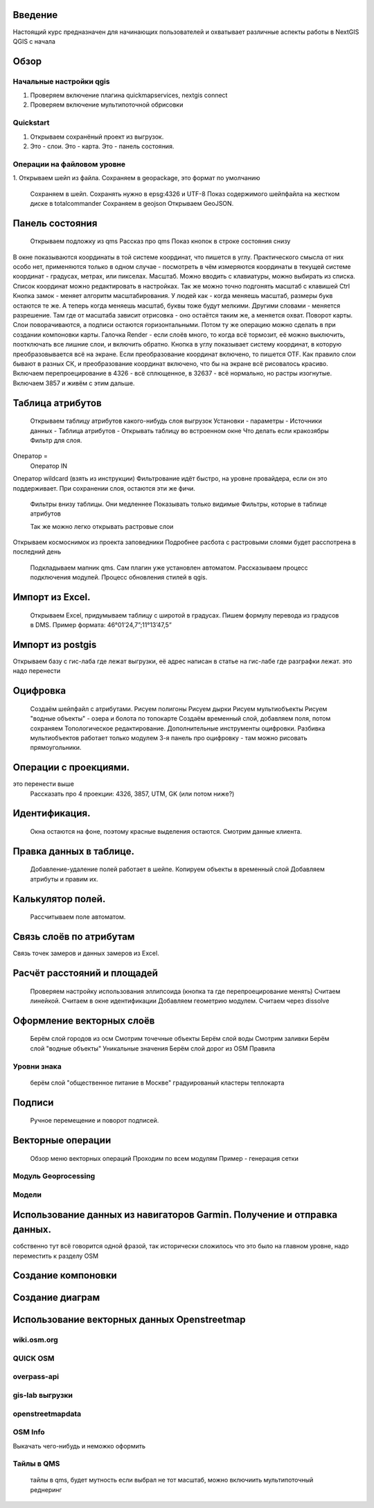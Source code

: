 .. sectionauthor:: Артём Светлов <artem.svetlov@nextgis.ru>

.. _ngcourse_qgis_intro:

Введение
========

Настоящий курс предназначен для начинающих пользователей и охватывает различные
аспекты работы в NextGIS QGIS с начала

Обзор
================================

Начальные настройки qgis
------------------------------------------
1. Проверяем включение плагина quickmapservices, nextgis connect
2. Проверяем включение мультипоточной обрисовки

Quickstart
---------------------
1. Открываем сохранёный проект из выгрузок.
2. Это - слои. Это - карта. Это - панель состояния.

Операции на файловом уровне
------------------------------------------

1. Открываем шейп из файла.
Сохраняем в gеоpackage, это формат по умолчанию
    Сохраняем в шейп. Сохранять нужно в epsg:4326 и UTF-8
    Показ содержимого шейпфайла на жестком диске в totalcommander
    Сохраняем в gеоjson
    Открываем GeoJSON.

Панель состояния
================================
    Открываем подложку из qms
    Рассказ про qms
    Показ кнопок в строке состояния снизу
В окне показываются координаты в той системе координат, что пишется в углу. Практического смысла от них особо нет, применяются только в одном случае - посмотреть в чём измеряются координаты в текущей системе координат - градусах, метрах, или пикселах.
Масштаб. Можно вводить с клавиатуры, можно выбирать из списка. Список координат можно редактировать в настройках. Так же можно точно подгонять масштаб с клавишей Ctrl
Кнопка замок - меняет алгоритм масштабирования. У людей как - когда меняешь масштаб, размеры букв остаются те же. А теперь когда меняешь масштаб, буквы тоже будут мелкими. Другими словами - меняется разрешение. Там где от масштаба зависит отрисовка - оно остаётся таким же, а меняется охват.
Поворот карты. Слои поворачиваются, а подписи остаются горизонтальными. Потом ту же операцию можно сделать в при создании компоновки карты.
Галочка Render - если слоёв много, то когда всё тормозит, её можно выключить, поотключать все лишние слои, и включить обратно.
Кнопка в углу показывает систему координат, в которую преобразовывается всё на экране. Если преобразование координат включено, то пишется OTF. Как правило слои бывают в разных СК, и преобразование координат включено, что бы на экране всё рисовалось красиво.
Включаем перепроецирование в 4326 - всё сплющенное, в 32637 - всё нормально, но растры изогнутые. Включаем 3857 и живём с этим дальше.



Таблица атрибутов
================================
    Открываем таблицу атрибутов какого-нибудь слоя выгрузок
    Установки - параметры - Источники данных - Таблица атрибутов - Открывать таблицу во встроенном окне
    Что делать если кракозябры
    Фильтр для слоя.
Оператор =
        Оператор IN
Оператор wildcard (взять из инструкции)
Фильтрование идёт быстро, на уровне провайдера, если он это поддерживает. При сохранении слоя, остаются эти же фичи.

    Фильтры внизу таблицы. Они медленнее
    Показывать только видимые
    Фильтры, которые в таблице атрибутов

   
 


    Так же можно легко открывать растровые слои
Открываем космоснимок из проекта заповедники
Подробнее расбота с растровыми слоями будет расспотрена в последний день
    Подкладываем мапник qms. Сам плагин уже установлен автоматом. Рассказываем процесс подключения модулей. Процесс обновления стилей в qgis.
    
Импорт из Excel.
================================
    Открываем Excel, придумываем таблицу с широтой в градусах.
    Пишем формулу перевода из градусов в DMS. Пример формата: 46°01’24,7”;11°13’47,5”


Импорт из postgis
================================
Открываем базу с гис-лаба где лежат выгрузки, её адрес написан в статье на гис-лабе где разграфки лежат.
это надо перенести





Оцифровка
================================
    Создаём шейпфайл с атрибутами.
    Рисуем полигоны
    Рисуем дырки
    Рисуем мультиобъекты
    Рисуем "водные объекты" - озера и болота по топокарте
    Создаём временный слой, добавляем поля, потом сохраняем
    Топологическое редактирование.
    Дополнительные инструменты оцифровки. Разбивка мультиобъектов работает только модулем
    3-я панель про оцифровку - там можно рисовать прямоугольники.

Операции с проекциями.
================================
это перенести выше
    Рассказать про 4 проекции: 4326, 3857, UTM, GK (или потом ниже?)


Идентификация.
================================
    Окна остаются на фоне, поэтому красные выделения остаются.
    Смотрим данные клиента.
    
Правка данных в таблице.
================================
    Добавление-удаление полей работает в шейпе.
    Копируем объекты в временный слой
    Добавляем атрибуты и правим их.

Калькулятор полей.
================================
    Рассчитываем поле автоматом.

Связь слоёв по атрибутам
================================
Связь точек замеров и данных замеров из Excel.

Расчёт расстояний и площадей
================================
    Проверяем настройку использования эллипсоида (кнопка та где перепроецирование менять)
    Считаем линейкой.
    Считаем в окне идентификации
    Добавляем геометрию модулем.
    Считаем через dissolve


Оформление векторных слоёв
================================

    Берём слой городов из осм
    Смотрим точечные объекты
    Берём слой воды
    Смотрим заливки
    Берём слой "водные объекты"
    Уникальные значения
    Берём слой дорог из OSM
    Правила
    
Уровни знака
---------------------
    
    берём слой "общественное питание в Москве"
    градуированый
    кластеры
    теплокарта        
        

Подписи
================================
    Ручное перемещение и поворот подписей.
    
Векторные операции    
================================    
    Обзор меню векторных операций
    Проходим по всем модулям
    Пример - генерация сетки 
Модуль Geoprocessing
---------------------

Модели
---------------------


Использование данных из навигаторов Garmin. Получение и отправка данных.
================================
собственно тут всё говорится одной фразой, так исторически сложилось что это было на главном уровне, надо переместить к разделу OSM

Создание компоновки
================================

Создание диаграм
================================

Использование векторных данных Openstreetmap
================================
wiki.osm.org
---------------------
QUICK OSM
---------------------
overpass-api
---------------------
gis-lab выгрузки
---------------------
openstreetmapdata
---------------------
OSM Info
---------------------

Выкачать чего-нибудь и неможко оформить

Тайлы в QMS
---------------------

    тайлы в qms, будет мутность если выбрал не тот масштаб, можно включиить мультипоточный реднеринг
